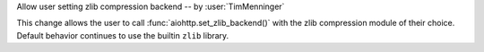 Allow user setting zlib compression backend -- by :user:`TimMenninger`

This change allows the user to call :func:`aiohttp.set_zlib_backend()` with the
zlib compression module of their choice. Default behavior continues to use
the builtin ``zlib`` library.
